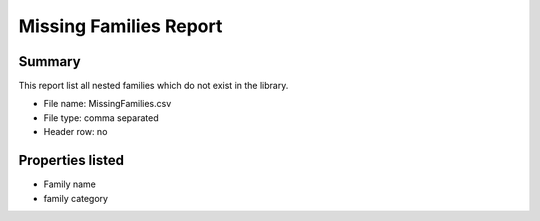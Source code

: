 #############################################
Missing Families Report
#############################################

Summary
=======

This report list all nested families which do not exist in the library.

- File name: MissingFamilies.csv
- File type: comma separated
- Header row: no


Properties listed
=====================

- Family name
- family category